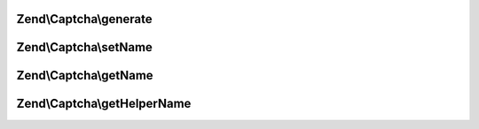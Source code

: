 .. Captcha/AdapterInterface.php generated using docpx on 01/30/13 03:32am


Zend\\Captcha\\generate
=======================

.. function:: Zend\Captcha\generate()


    Generate a new captcha

    :rtype: string new captcha ID



Zend\\Captcha\\setName
======================

.. function:: Zend\Captcha\setName()


    Set captcha name

    :param string: 

    :rtype: AdapterInterface 



Zend\\Captcha\\getName
======================

.. function:: Zend\Captcha\getName()


    Get captcha name

    :rtype: string 



Zend\\Captcha\\getHelperName
============================

.. function:: Zend\Captcha\getHelperName()


    Get helper name to use when rendering this captcha type

    :rtype: string 



